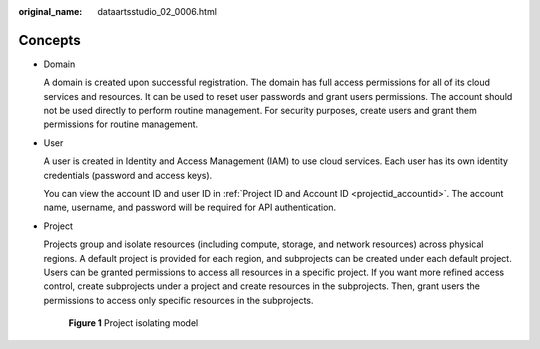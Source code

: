 :original_name: dataartsstudio_02_0006.html

.. _dataartsstudio_02_0006:

Concepts
========

-  Domain

   A domain is created upon successful registration. The domain has full access permissions for all of its cloud services and resources. It can be used to reset user passwords and grant users permissions. The account should not be used directly to perform routine management. For security purposes, create users and grant them permissions for routine management.

-  User

   A user is created in Identity and Access Management (IAM) to use cloud services. Each user has its own identity credentials (password and access keys).

   You can view the account ID and user ID in :ref:`Project ID and Account ID <projectid_accountid>`. The account name, username, and password will be required for API authentication.

-  Project

   Projects group and isolate resources (including compute, storage, and network resources) across physical regions. A default project is provided for each region, and subprojects can be created under each default project. Users can be granted permissions to access all resources in a specific project. If you want more refined access control, create subprojects under a project and create resources in the subprojects. Then, grant users the permissions to access only specific resources in the subprojects.


   .. figure:: /_static/images/en-us_image_0000001828945753.png
      :alt: **Figure 1** Project isolating model

      **Figure 1** Project isolating model
